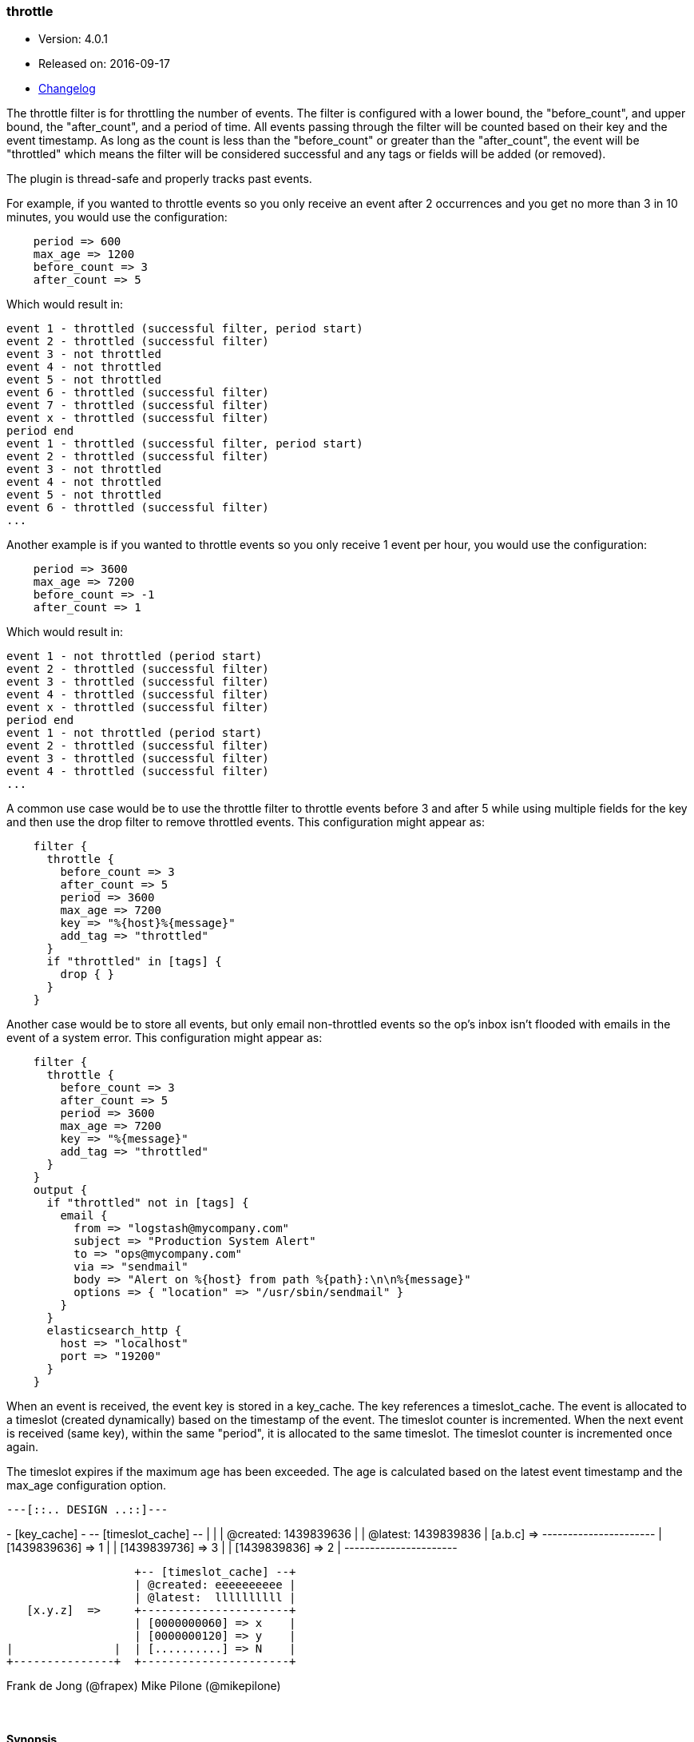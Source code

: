 [[plugins-filters-throttle]]
=== throttle

* Version: 4.0.1
* Released on: 2016-09-17
* https://github.com/logstash-plugins/logstash-filter-throttle/blob/master/CHANGELOG.md#401[Changelog]



The throttle filter is for throttling the number of events.  The filter is
configured with a lower bound, the "before_count", and upper bound, the "after_count",
and a period of time.  All events passing through the filter will be counted based on
their key and the event timestamp.  As long as the count is less than the "before_count"
or greater than the "after_count", the event will be "throttled" which means the filter
will be considered successful and any tags or fields will be added (or removed).

The plugin is thread-safe and properly tracks past events.

For example, if you wanted to throttle events so you only receive an event after 2
occurrences and you get no more than 3 in 10 minutes, you would use the configuration:
[source,ruby]
    period => 600
    max_age => 1200
    before_count => 3
    after_count => 5

Which would result in:
==========================
    event 1 - throttled (successful filter, period start)
    event 2 - throttled (successful filter)
    event 3 - not throttled
    event 4 - not throttled
    event 5 - not throttled
    event 6 - throttled (successful filter)
    event 7 - throttled (successful filter)
    event x - throttled (successful filter)
    period end
    event 1 - throttled (successful filter, period start)
    event 2 - throttled (successful filter)
    event 3 - not throttled
    event 4 - not throttled
    event 5 - not throttled
    event 6 - throttled (successful filter)
    ...
==========================
Another example is if you wanted to throttle events so you only
receive 1 event per hour, you would use the configuration:
[source,ruby]
    period => 3600
    max_age => 7200
    before_count => -1
    after_count => 1

Which would result in:
==========================
    event 1 - not throttled (period start)
    event 2 - throttled (successful filter)
    event 3 - throttled (successful filter)
    event 4 - throttled (successful filter)
    event x - throttled (successful filter)
    period end
    event 1 - not throttled (period start)
    event 2 - throttled (successful filter)
    event 3 - throttled (successful filter)
    event 4 - throttled (successful filter)
    ...
==========================
A common use case would be to use the throttle filter to throttle events before 3 and
after 5 while using multiple fields for the key and then use the drop filter to remove
throttled events. This configuration might appear as:
[source,ruby]
    filter {
      throttle {
        before_count => 3
        after_count => 5
        period => 3600
        max_age => 7200
        key => "%{host}%{message}"
        add_tag => "throttled"
      }
      if "throttled" in [tags] {
        drop { }
      }
    }

Another case would be to store all events, but only email non-throttled events
so the op's inbox isn't flooded with emails in the event of a system error.
This configuration might appear as:
[source,ruby]
    filter {
      throttle {
        before_count => 3
        after_count => 5
        period => 3600
        max_age => 7200
        key => "%{message}"
        add_tag => "throttled"
      }
    }
    output {
      if "throttled" not in [tags] {
        email {
          from => "logstash@mycompany.com"
          subject => "Production System Alert"
          to => "ops@mycompany.com"
          via => "sendmail"
          body => "Alert on %{host} from path %{path}:\n\n%{message}"
          options => { "location" => "/usr/sbin/sendmail" }
        }
      }
      elasticsearch_http {
        host => "localhost"
        port => "19200"
      }
    }

When an event is received, the event key is stored in a key_cache.  The key references
a timeslot_cache.  The event is allocated to a timeslot (created dynamically) based on
the timestamp of the event.  The timeslot counter is incremented.  When the next event is
received (same key), within the same "period", it is allocated to the same timeslot.
The timeslot counter is incremented once again.

The timeslot expires if the maximum age has been exceeded.  The age is calculated
based on the latest event timestamp and the max_age configuration option.

        ---[::.. DESIGN ..::]---

+- [key_cache] -+  +-- [timeslot_cache] --+
|               |  | @created: 1439839636 |
                   | @latest:  1439839836 |
   [a.b.c]  =>     +----------------------+
                   | [1439839636] => 1    |
                   | [1439839736] => 3    |
                   | [1439839836] => 2    |
                   +----------------------+

                   +-- [timeslot_cache] --+
                   | @created: eeeeeeeeee |
                   | @latest:  llllllllll |
   [x.y.z]  =>     +----------------------+
                   | [0000000060] => x    |
                   | [0000000120] => y    |
|               |  | [..........] => N    |
+---------------+  +----------------------+

Frank de Jong (@frapex)
Mike Pilone (@mikepilone)


&nbsp;

==== Synopsis

This plugin supports the following configuration options:

Required configuration options:

[source,json]
--------------------------
throttle {
    key => ...
}
--------------------------



Available configuration options:

[cols="<,<,<,<m",options="header",]
|=======================================================================
|Setting |Input type|Required|Default value
| <<plugins-filters-throttle-add_field>> |<<hash,hash>>|No|`{}`
| <<plugins-filters-throttle-add_tag>> |<<array,array>>|No|`[]`
| <<plugins-filters-throttle-after_count>> |<<number,number>>|No|`-1`
| <<plugins-filters-throttle-before_count>> |<<number,number>>|No|`-1`
| <<plugins-filters-throttle-enable_metric>> |<<boolean,boolean>>|No|`true`
| <<plugins-filters-throttle-id>> |<<string,string>>|No|
| <<plugins-filters-throttle-key>> |<<string,string>>|Yes|
| <<plugins-filters-throttle-max_age>> |<<number,number>>|No|`3600`
| <<plugins-filters-throttle-max_counters>> |<<number,number>>|No|`100000`
| <<plugins-filters-throttle-period>> |<<string,string>>|No|`"60"`
| <<plugins-filters-throttle-periodic_flush>> |<<boolean,boolean>>|No|`true`
| <<plugins-filters-throttle-remove_field>> |<<array,array>>|No|`[]`
| <<plugins-filters-throttle-remove_tag>> |<<array,array>>|No|`[]`
|=======================================================================


==== Details

&nbsp;

[[plugins-filters-throttle-add_field]]
===== `add_field` 

  * Value type is <<hash,hash>>
  * Default value is `{}`

If this filter is successful, add any arbitrary fields to this event.
Field names can be dynamic and include parts of the event using the `%{field}`.

Example:
[source,ruby]
    filter {
      throttle {
        add_field => { "foo_%{somefield}" => "Hello world, from %{host}" }
      }
    }
[source,ruby]
    # You can also add multiple fields at once:
    filter {
      throttle {
        add_field => {
          "foo_%{somefield}" => "Hello world, from %{host}"
          "new_field" => "new_static_value"
        }
      }
    }

If the event has field `"somefield" == "hello"` this filter, on success,
would add field `foo_hello` if it is present, with the
value above and the `%{host}` piece replaced with that value from the
event. The second example would also add a hardcoded field.

[[plugins-filters-throttle-add_tag]]
===== `add_tag` 

  * Value type is <<array,array>>
  * Default value is `[]`

If this filter is successful, add arbitrary tags to the event.
Tags can be dynamic and include parts of the event using the `%{field}`
syntax.

Example:
[source,ruby]
    filter {
      throttle {
        add_tag => [ "foo_%{somefield}" ]
      }
    }
[source,ruby]
    # You can also add multiple tags at once:
    filter {
      throttle {
        add_tag => [ "foo_%{somefield}", "taggedy_tag"]
      }
    }

If the event has field `"somefield" == "hello"` this filter, on success,
would add a tag `foo_hello` (and the second example would of course add a `taggedy_tag` tag).

[[plugins-filters-throttle-after_count]]
===== `after_count` 

  * Value type is <<number,number>>
  * Default value is `-1`

Events greater than this count will be throttled.  Setting this value to -1, the
default, will cause no events to be throttled based on the upper bound.

[[plugins-filters-throttle-before_count]]
===== `before_count` 

  * Value type is <<number,number>>
  * Default value is `-1`

Events less than this count will be throttled.  Setting this value to -1, the
default, will cause no events to be throttled based on the lower bound.

[[plugins-filters-throttle-enable_metric]]
===== `enable_metric` 

  * Value type is <<boolean,boolean>>
  * Default value is `true`

Disable or enable metric logging for this specific plugin instance
by default we record all the metrics we can, but you can disable metrics collection
for a specific plugin.

[[plugins-filters-throttle-id]]
===== `id` 

  * Value type is <<string,string>>
  * There is no default value for this setting.

Add a unique `ID` to the plugin configuration. If no ID is specified, Logstash will generate one. 
It is strongly recommended to set this ID in your configuration. This is particularly useful 
when you have two or more plugins of the same type, for example, if you have 2 grok filters. 
Adding a named ID in this case will help in monitoring Logstash when using the monitoring APIs.

[source,ruby]
---------------------------------------------------------------------------------------------------
output {
 stdout {
   id => "my_plugin_id"
 }
}
---------------------------------------------------------------------------------------------------


[[plugins-filters-throttle-key]]
===== `key` 

  * This is a required setting.
  * Value type is <<string,string>>
  * There is no default value for this setting.

The key used to identify events.  Events with the same key are grouped together.
Field substitutions are allowed, so you can combine multiple fields.

[[plugins-filters-throttle-max_age]]
===== `max_age` 

  * Value type is <<number,number>>
  * Default value is `3600`

The maximum age of a timeslot.  Higher values allow better tracking of an asynchronous
flow of events, but require more memory.  As a rule of thumb you should set this value
to at least twice the period.  Or set this value to period + maximum time offset
between unordered events with the same key.  Values below the specified period give
unexpected results if unordered events are processed simultaneously.

[[plugins-filters-throttle-max_counters]]
===== `max_counters` 

  * Value type is <<number,number>>
  * Default value is `100000`

The maximum number of counters to store before decreasing the maximum age of a timeslot.
Setting this value to -1 will prevent an upper bound with no constraint on the
number of counters.  This configuration value should only be used as a memory
control mechanism and can cause early counter expiration if the value is reached.
It is recommended to leave the default value and ensure that your key is selected
such that it limits the number of counters required (i.e. don't use UUID as the key).

[[plugins-filters-throttle-period]]
===== `period` 

  * Value type is <<string,string>>
  * Default value is `"60"`

The period in seconds after the first occurrence of an event until a new timeslot
is created.  This period is tracked per unique key and per timeslot.
Field substitutions are allowed in this value.  This allows you to specify that
certain kinds of events throttle for a specific period of time.

[[plugins-filters-throttle-periodic_flush]]
===== `periodic_flush` 

  * Value type is <<boolean,boolean>>
  * Default value is `true`

The name to use in configuration files.
The memory control mechanism automatically ajusts the maximum age
of a timeslot based on the maximum number of counters.
Call the filter flush method at regular interval.  It is used by the memory
control mechanism.  Set to false if you like your VM to go (B)OOM.

[[plugins-filters-throttle-remove_field]]
===== `remove_field` 

  * Value type is <<array,array>>
  * Default value is `[]`

If this filter is successful, remove arbitrary fields from this event.
Fields names can be dynamic and include parts of the event using the %{field}
Example:
[source,ruby]
    filter {
      throttle {
        remove_field => [ "foo_%{somefield}" ]
      }
    }
[source,ruby]
    # You can also remove multiple fields at once:
    filter {
      throttle {
        remove_field => [ "foo_%{somefield}", "my_extraneous_field" ]
      }
    }

If the event has field `"somefield" == "hello"` this filter, on success,
would remove the field with name `foo_hello` if it is present. The second
example would remove an additional, non-dynamic field.

[[plugins-filters-throttle-remove_tag]]
===== `remove_tag` 

  * Value type is <<array,array>>
  * Default value is `[]`

If this filter is successful, remove arbitrary tags from the event.
Tags can be dynamic and include parts of the event using the `%{field}`
syntax.

Example:
[source,ruby]
    filter {
      throttle {
        remove_tag => [ "foo_%{somefield}" ]
      }
    }
[source,ruby]
    # You can also remove multiple tags at once:
    filter {
      throttle {
        remove_tag => [ "foo_%{somefield}", "sad_unwanted_tag"]
      }
    }

If the event has field `"somefield" == "hello"` this filter, on success,
would remove the tag `foo_hello` if it is present. The second example
would remove a sad, unwanted tag as well.


